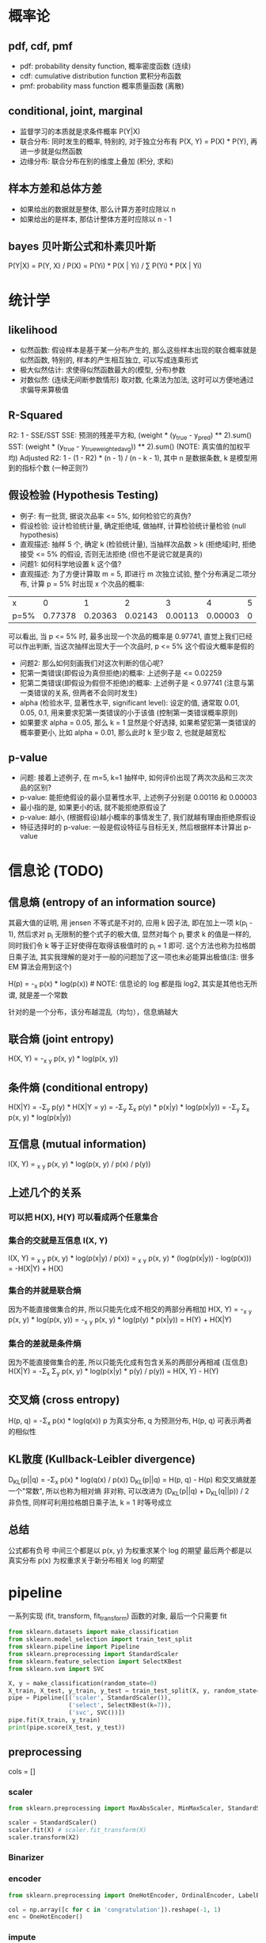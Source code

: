 * 概率论
** pdf, cdf, pmf
+ pdf: probability density function, 概率密度函数 (连续)
+ cdf: cumulative distribution function 累积分布函数
+ pmf: probability mass function 概率质量函数 (离散)

** conditional, joint, marginal
+ 监督学习的本质就是求条件概率 P(Y|X)
+ 联合分布: 同时发生的概率, 特别的, 对于独立分布有 P(X, Y) = P(X) * P(Y), 再进一步就是似然函数
+ 边缘分布: 联合分布在别的维度上叠加 (积分, 求和)

** 样本方差和总体方差
+ 如果给出的数据就是整体, 那么计算方差时应除以 n
+ 如果给出的是样本, 那估计整体方差时应除以 n - 1

** bayes 贝叶斯公式和朴素贝叶斯
P(Y|X) = P(Y, X) / P(X) = P(Yi) * P(X | Yi) / \Sum P(Yi) * P(X | Yi)

* 统计学
** likelihood
+ 似然函数: 假设样本是基于某一分布产生的, 那么这些样本出现的联合概率就是似然函数, 特别的, 样本的产生相互独立, 可以写成连乘形式
+ 极大似然估计: 求使得似然函数最大的(模型, 分布)参数
+ 对数似然: (连续无间断参数情形) 取对数, 化乘法为加法, 这时可以方便地通过求偏导来算极值

** R-Squared
R2: 1 - SSE/SST
SSE: 预测的残差平方和, (weight * (y_true - y_pred) ** 2).sum()
SST: (weight * (y_true - y_true_weighted_avg)) ** 2).sum() (NOTE: 真实值的加权平均)
Adjusted R2: 1 - (1 - R2) * (n - 1) / (n - k - 1), 其中 n 是数据条数, k 是模型用到的指标个数 (一种正则?)

** 假设检验 (Hypothesis Testing)
+ 例子: 有一批货, 据说次品率 <= 5%, 如何检验它的真伪?
+ 假设检验: 设计检验统计量, 确定拒绝域, 做抽样, 计算检验统计量检验 (null hypothesis)
+ 直观描述: 抽样 5 个, 确定 k (检验统计量), 当抽样次品数 > k (拒绝域)时, 拒绝接受 <= 5% 的假设, 否则无法拒绝 (但也不是说它就是真的)
+ 问题1: 如何科学地设置 k 这个值?
+ 直观描述: 为了方便计算取 m = 5, 即进行 m 次独立试验, 整个分布满足二项分布, 计算 p = 5% 时出现 x 个次品的概率:
| x    |       0 |       1 |       2 |       3 |       4 | 5 |
| p=5% | 0.77378 | 0.20363 | 0.02143 | 0.00113 | 0.00003 | 0 |
可以看出, 当 p <= 5% 时, 最多出现一个次品的概率是 0.97741, 直觉上我们已经可以作出判断, 当这次抽样出现大于一个次品时, p <= 5% 这个假设大概率是假的
+ 问题2: 那么如何刻画我们对这次判断的信心呢?
+ 犯第一类错误(即假设为真但拒绝)的概率: 上述例子是 <= 0.02259
+ 犯第二类错误(即假设为假但不拒绝)的概率: 上述例子是 < 0.97741 (注意与第一类错误的关系, 但两者不会同时发生)
+ alpha (检验水平, 显著性水平, significant level): 设定的值, 通常取 0.01, 0.05, 0.1, 用来要求犯第一类错误的小于该值 (控制第一类错误概率原则)
+ 如果要求 alpha = 0.05, 那么 k = 1 显然是个好选择, 如果希望犯第一类错误的概率要更小, 比如 alpha = 0.01, 那么此时 k 至少取 2, 也就是越宽松

** p-value
+ 问题: 接着上述例子, 在 m=5, k=1 抽样中, 如何评价出现了两次次品和三次次品的区别?
+ p-value: 能拒绝假设的最小显著性水平, 上述例子分别是 0.00116 和 0.00003
+ 最小指的是, 如果更小的话, 就不能拒绝原假设了
+ p-value: 越小, (根据假设)越小概率的事情发生了, 我们就越有理由拒绝原假设
+ 特征选择时的 p-value: 一般是假设特征与目标无关, 然后根据样本计算出 p-value

* 信息论 (TODO)
** 信息熵 (entropy of an information source)
其最大值的证明, 用 jensen 不等式是不对的, 应用 k 因子法, 即在加上一项 k(\Simga{}p_{i} - 1), 然后求对 p_{i} 无限制的整个式子的极大值, 显然对每个 p_{i} 要求 k 的值是一样的, 同时我们令 k 等于正好使得在取得该极值时的 \Simga{}p_{i} = 1 即可. 这个方法也称为拉格朗日乘子法, 其实我理解的是对于一般的问题加了这一项也未必能算出极值(注: 很多 EM 算法会用到这个)

H(p) = -\Simga_{x} p(x) * log(p(x)) # NOTE: 信息论的 log 都是指 log2, 其实是其他也无所谓, 就是差一个常数

针对的是一个分布，该分布越混乱（均匀），信息熵越大

** 联合熵 (joint entropy)
H(X, Y) = -\Simga_{x} \Simga_{y} p(x, y) * log(p(x, y))

** 条件熵 (conditional entropy)
H(X|Y) = -\Sigma_{y} p(y) * H(X|Y = y) = -\Sigma_{y} \Sigma_{x} p(y) * p(x|y) * log(p(x|y)) = -\Sigma_{y} \Sigma_{x} p(x, y) * log(p(x|y))

** 互信息 (mutual information)
I(X, Y) = \Simga_{x} \Simga_{y} p(x, y) * log(p(x, y) / p(x) / p(y))

** 上述几个的关系
*** 可以把 H(X), H(Y) 可以看成两个任意集合

*** 集合的交就是互信息 I(X, Y)
I(X, Y) = \Simga_{x} \Simga_{y} p(x, y) * log(p(x|y) / p(x)) = \Simga_{x} \Simga_{y} p(x, y) * (log(p(x|y)) - log(p(x))) = -H(X|Y) + H(X)

*** 集合的并就是联合熵
因为不能直接做集合的并, 所以只能先化成不相交的两部分再相加
H(X, Y) = -\Simga_{x} \Simga_{y} p(x, y) * log(p(x, y)) = -\Simga_{x} \Simga_{y} p(x, y) * log(p(y) * p(x|y)) = H(Y) + H(X|Y)

*** 集合的差就是条件熵
因为不能直接做集合的差, 所以只能先化成有包含关系的两部分再相减 (互信息)
H(X|Y) = -\Sigma_{x} \Sigma_{y} p(x, y) * log(p(x|y) * p(y) / p(y)) = H(X, Y) - H(Y)

** 交叉熵 (cross entropy)
H(p, q) = -\Sigma_{x} p(x) * log(q(x))
p 为真实分布, q 为预测分布, H(p, q) 可表示两者的相似性

** KL散度 (Kullback-Leibler divergence)
D_{KL}(p||q) = -\Sigma_{x} p(x) * log(q(x) / p(x))
D_{KL}(p||q) = H(p, q) - H(p) 和交叉熵就差一个"常数", 所以也称为相对熵
非对称, 可以改进为 (D_{KL}(p||q) + D_{KL}(q||p)) / 2
非负性, 同样可利用拉格朗日乘子法, k = 1 时等号成立

** 总结
公式都有负号
中间三个都是以 p(x, y) 为权重求某个 log 的期望
最后两个都是以真实分布 p(x) 为权重求关于新分布相关 log 的期望

* pipeline
一系列实现 (fit, transform, fit_transform) 函数的对象, 最后一个只需要 fit
#+BEGIN_SRC python
from sklearn.datasets import make_classification
from sklearn.model_selection import train_test_split
from sklearn.pipeline import Pipeline
from sklearn.preprocessing import StandardScaler
from sklearn.feature_selection import SelectKBest
from sklearn.svm import SVC

X, y = make_classification(random_state=0)
X_train, X_test, y_train, y_test = train_test_split(X, y, random_state=0)
pipe = Pipeline([('scaler', StandardScaler()),
                 ('select', SelectKBest(k=7)),
                 ('svc', SVC())])
pipe.fit(X_train, y_train)
print(pipe.score(X_test, y_test))
#+END_SRC

** preprocessing
cols = []
*** scaler
#+BEGIN_SRC python
from sklearn.preprocessing import MaxAbsScaler, MinMaxScaler, StandardScaler

scaler = StandardScaler()
scaler.fit(X) # scaler.fit_transform(X)
scaler.transform(X2)
#+END_SRC

*** Binarizer
*** encoder
#+BEGIN_SRC python
from sklearn.preprocessing import OneHotEncoder, OrdinalEncoder, LabelEncoder

col = np.array([c for c in 'congratulation']).reshape(-1, 1)
enc = OneHotEncoder()
#+END_SRC

*** impute
#+BEGIN_SRC python
from sklearn.impute import SimpleImputer
help(SimpleImputer)
#+END_SRC

* feature_selection (三类方法)
数据和特征决定了机器学习的上限，而模型和算法只是逼近这个上限

#+BEGIN_SRC python
from sklearn.feature_selection import SelectFromModel, SelectKBest

SelectFromModel(LogisticRegression(penalty="l1", C=0.1))
#+END_SRC

** 过滤法 (Filter), 根据统计量, 删除不好的特征 (pearson, 方差小的, chi2)
+ r_regression (Pearson 相关系数, 简单直接, 但只能用于线性关系)
+ f_regression Univariate linear regression tests returning F-statistic and p-values (回归分析)
+ f_classif ANOVA F-value between label/feature for classification tasks.
+ chi2 Chi-squared stats of non-negative features for classification tasks.
+ mutual_info TODO:

** 包装法 (Wrapper)
+ 逐步回归
+ 递归消除特征 (RFE), 用模型迭代删除 feature importance 低的特征 (或选出高的特征子集)
** 嵌入法 (Embedded), 通过 L1 正则的稀疏性约束达到筛选特征的目的

* model_selection + metrics
** model selection
#+BEGIN_SRC python
from sklearn.model_selection import (train_test_split,
                                     GridSearchCV,
                                     cross_val_score,
                                     learning_curve)

help(train_test_split)

# ...

temp = cross_val_score(mod, X, y, **cv_params) # shape[1] == nfold
print((np.mean(temp), np.std(temp)))

train_sizes, train_scores, test_scores = learning_curve(
    mod, X, y, train_sizes=train_sizes, **cv_params)
# train_sizes 看出不同样本数量对学习曲线的影响, 是否过/欠拟合
#+END_SRC

** confusion matrix (混淆矩阵)
| TP       | FP(假阳) |
| FN(假阴) | TN       |

** accuracy (准确率)
(TP + TN) / ALL

** precision (精确率, 查准率)
TP / (TP + FP)
查出来的查对的概率, 应用于尽量不要误判的情况, 比如垃圾邮件过滤

** recall (召回率, 查全率)
TP / (TP + FN)
能查出来的概率, 尽量用于发现问题, 后续人为跟进的场景, 比如疾病诊断

** F1
precision, recall 的调和平均

** ROC
TPR(召回率)(sensitivity): 实际有病, 被检测出来的百分比
FPR(假阳性率)(1 - specificity): FP / (FP + TN) 实际没病, 检测出有病的百分比
ROC: TPR-FPR 曲线 (y-x 轴)

几点解释:
+ 随机猜测的话, 差不多就是一条 y = x 的直线
+ 全预测 1 的话, 召回率就是 1, 假阳性率也是 1, 就是点 (1, 1)
+ 全预测 0 的话, 召回率就是 0, 假阳性率也是 0, 就是点 (0, 0)
+ 完美预测的话, 就是点 (0, 1), 所以曲线上凸越明显越好
+ 模型的 TPR, FPR 是确定的, 也就是说只是曲线上的一点, 那如何得到曲线呢? 一般二分类模型都会预测出一个概率, 我们可以通过调整这个概率阈值(0->1)生成曲线
+ 相比 precision-recall (P-R) 曲线, ROC 有一个巨大优势: 当正负样本分布变化时, 其形状能基本保持不变
+ 两种最优临界点(最优阈值): 1. 距 (0, 1) 最近; 2. 与 y = x 的垂直距离最大 (Youden index)

** AUC
area under curve, 也就是 ROC曲线下方的面积

** code example
#+BEGIN_SRC python
from sklearn.metrics import accuracy_score, precision_score, recall_score, f1_score
from sklearn.metrics import precision_recall_curve
from sklearn.metrics import roc_curve
from sklearn.metrics import roc_auc_score
from sklearn.datasets import load_iris

X, y = load_iris(return_X_y=True)
idx = np.random.rand(len(y)) > 0.5

from sklearn.ensemble import RandomForestClassifier
clf = RandomForestClassifier(random_state=0)
clf.fit(X[idx], y[idx])

y_prob = clf.predict_proba(X[~idx])[:, 1]
y_true = y[~idx] == 1

precisions, recalls, thresholds = precision_recall_curve(y_true, y_prob)
plt.plot(recalls, precisions, 'x-')

fpr, tpr, thresholds = roc_curve(y_true, y_prob)
plt.plot(fpr, tpr)
print(roc_auc_score(y_true, y_prob))
#+END_SRC

** 回归度量, 自定义度量
#+BEGIN_SRC python
from sklearn.metrics import r2_score, mean_absolute_error, mean_squared_error
from sklearn.metrics import maker_scorer
help(make_scorer)
#+END_SRC

* 其他
** regularization
** ensemble
bagging: 抽样训练
boosting: 拟合残差

** 其他
PCA 降维
kmeans 聚类
层次聚类
DBSCAN (密度)

** EM
*** lagrange multipler
约束条件移项并引入一个自由参数成为一项, 因为极值时, 对该自由参数的偏导数为 0, 即约束条件成立

有一些文章用 jensen's inequality 进行证明是不对的一些极值, 应该用拉格朗日乘子
我的理解是求有等式约束条件的极值, 直接对每个参数求偏导是不对的 (结果不满足约束条件), 比如 \Sigma(pi) = 1, 那么再引入一个参数乘以这个移项后等于 0 的约束条件, 可以达到代入约束条件, 减少参数, 然后求偏导一样的效果
有多个约束, 但是对于不同变量的, 每次只加一项, 详见 HMM 对 aij 的估计
看了 wiki, 发现这只是一点皮毛, 不过够用了

** kernel method
把低维空间线性不可分的数据通过核函数投射到高维空间实现线性分割

* 其他名词
** 皮尔逊相关性 (pearson correlation)
p(X, Y) = cov(X, Y) / \delta(X) / \delta(Y)

** 余弦距离(cosine similarity)
cos(\theta) = (X, Y) / (X, X)^0.5 / (Y, Y)^0.5

** IoU (intersection over union) / jaccard index / Tanimoto
用于 image detection, 稀疏向量的相似性 (非零元素的集合)

** 损失函数和风险函数
+ 0-1 损失函数
+ 平方损失函数
+ 绝对损失函数
+ 对数损失函数（极大似然估计，使得联合概率最大参数）
+ 交叉熵

+ 指数损失
+ Hinge
+ 感知损失

** 经验风险最小化和结构风险最小化
